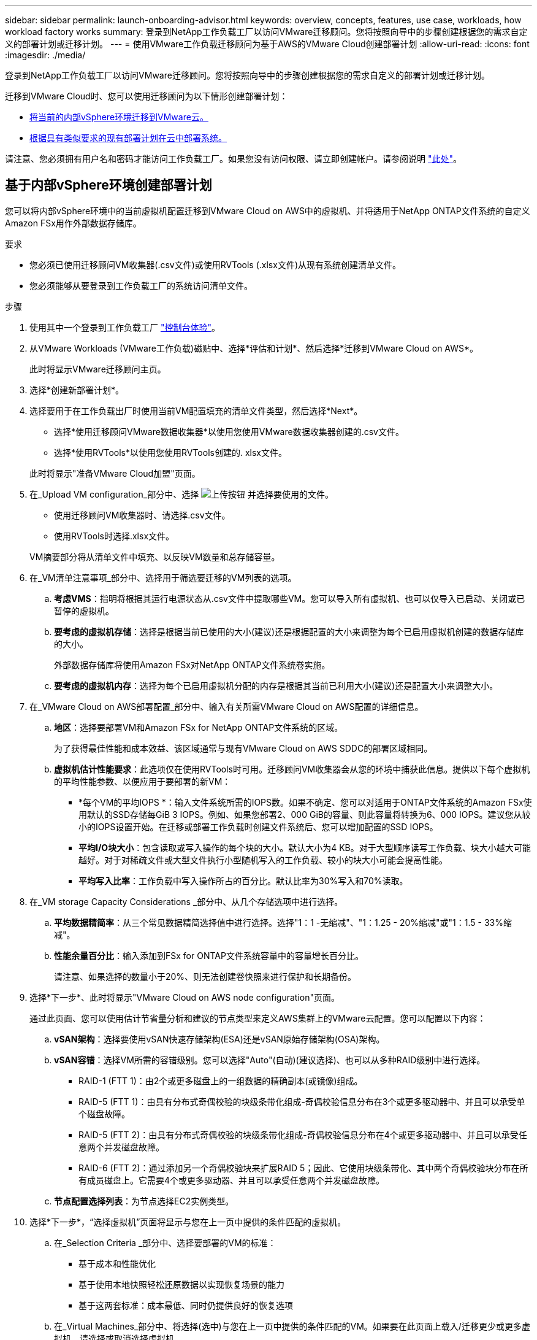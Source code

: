 ---
sidebar: sidebar 
permalink: launch-onboarding-advisor.html 
keywords: overview, concepts, features, use case, workloads, how workload factory works 
summary: 登录到NetApp工作负载工厂以访问VMware迁移顾问。您将按照向导中的步骤创建根据您的需求自定义的部署计划或迁移计划。 
---
= 使用VMware工作负载迁移顾问为基于AWS的VMware Cloud创建部署计划
:allow-uri-read: 
:icons: font
:imagesdir: ./media/


[role="lead"]
登录到NetApp工作负载工厂以访问VMware迁移顾问。您将按照向导中的步骤创建根据您的需求自定义的部署计划或迁移计划。

迁移到VMware Cloud时、您可以使用迁移顾问为以下情形创建部署计划：

* <<基于内部vSphere环境创建部署计划,将当前的内部vSphere环境迁移到VMware云。>>
* <<根据现有计划创建部署计划,根据具有类似要求的现有部署计划在云中部署系统。>>


请注意、您必须拥有用户名和密码才能访问工作负载工厂。如果您没有访问权限、请立即创建帐户。请参阅说明 https://docs.netapp.com/us-en/workload-setup-admin/quick-start.html["此处"]。



== 基于内部vSphere环境创建部署计划

您可以将内部vSphere环境中的当前虚拟机配置迁移到VMware Cloud on AWS中的虚拟机、并将适用于NetApp ONTAP文件系统的自定义Amazon FSx用作外部数据存储库。

.要求
* 您必须已使用迁移顾问VM收集器(.csv文件)或使用RVTools (.xlsx文件)从现有系统创建清单文件。
* 您必须能够从要登录到工作负载工厂的系统访问清单文件。


.步骤
. 使用其中一个登录到工作负载工厂 https://docs.netapp.com/us-en/workload-setup-admin/console-experiences.html["控制台体验"^]。
. 从VMware Workloads (VMware工作负载)磁贴中、选择*评估和计划*、然后选择*迁移到VMware Cloud on AWS*。
+
此时将显示VMware迁移顾问主页。

. 选择*创建新部署计划*。
. 选择要用于在工作负载出厂时使用当前VM配置填充的清单文件类型，然后选择*Next*。
+
** 选择*使用迁移顾问VMware数据收集器*以使用您使用VMware数据收集器创建的.csv文件。
** 选择*使用RVTools*以使用您使用RVTools创建的. xlsx文件。


+
此时将显示"准备VMware Cloud加盟"页面。

. 在_Upload VM configuration_部分中、选择 image:button-upload-file.png["上传按钮"] 并选择要使用的文件。
+
** 使用迁移顾问VM收集器时、请选择.csv文件。
** 使用RVTools时选择.xlsx文件。


+
VM摘要部分将从清单文件中填充、以反映VM数量和总存储容量。

. 在_VM清单注意事项_部分中、选择用于筛选要迁移的VM列表的选项。
+
.. *考虑VMS*：指明将根据其运行电源状态从.csv文件中提取哪些VM。您可以导入所有虚拟机、也可以仅导入已启动、关闭或已暂停的虚拟机。
.. *要考虑的虚拟机存储*：选择是根据当前已使用的大小(建议)还是根据配置的大小来调整为每个已启用虚拟机创建的数据存储库的大小。
+
外部数据存储库将使用Amazon FSx对NetApp ONTAP文件系统卷实施。

.. *要考虑的虚拟机内存*：选择为每个已启用虚拟机分配的内存是根据其当前已利用大小(建议)还是配置大小来调整大小。


. 在_VMware Cloud on AWS部署配置_部分中、输入有关所需VMware Cloud on AWS配置的详细信息。
+
.. *地区*：选择要部署VM和Amazon FSx for NetApp ONTAP文件系统的区域。
+
为了获得最佳性能和成本效益、该区域通常与现有VMware Cloud on AWS SDDC的部署区域相同。

.. *虚拟机估计性能要求*：此选项仅在使用RVTools时可用。迁移顾问VM收集器会从您的环境中捕获此信息。提供以下每个虚拟机的平均性能参数、以便应用于要部署的新VM：
+
*** *每个VM的平均IOPS *：输入文件系统所需的IOPS数。如果不确定、您可以对适用于ONTAP文件系统的Amazon FSx使用默认的SSD存储每GiB 3 IOPS。例如、如果您部署2、000 GiB的容量、则此容量将转换为6、000 IOPS。建议您从较小的IOPS设置开始。在迁移或部署工作负载时创建文件系统后、您可以增加配置的SSD IOPS。
*** *平均I/O块大小*：包含读取或写入操作的每个块的大小。默认大小为4 KB。对于大型顺序读写工作负载、块大小越大可能越好。对于对稀疏文件或大型文件执行小型随机写入的工作负载、较小的块大小可能会提高性能。
*** *平均写入比率*：工作负载中写入操作所占的百分比。默认比率为30%写入和70%读取。




. 在_VM storage Capacity Considerations _部分中、从几个存储选项中进行选择。
+
.. *平均数据精简率*：从三个常见数据精简选择值中进行选择。选择"1：1 -无缩减"、"1：1.25 - 20%缩减"或"1：1.5 - 33%缩减"。
.. *性能余量百分比*：输入添加到FSx for ONTAP文件系统容量中的容量增长百分比。
+
请注意、如果选择的数量小于20%、则无法创建卷快照来进行保护和长期备份。



. 选择*下一步*、此时将显示"VMware Cloud on AWS node configuration"页面。
+
通过此页面、您可以使用估计节省量分析和建议的节点类型来定义AWS集群上的VMware云配置。您可以配置以下内容：

+
.. *vSAN架构*：选择要使用vSAN快速存储架构(ESA)还是vSAN原始存储架构(OSA)架构。
.. *vSAN容错*：选择VM所需的容错级别。您可以选择"Auto"(自动)(建议选择)、也可以从多种RAID级别中进行选择。
+
*** RAID-1 (FTT 1)：由2个或更多磁盘上的一组数据的精确副本(或镜像)组成。
*** RAID-5 (FTT 1)：由具有分布式奇偶校验的块级条带化组成-奇偶校验信息分布在3个或更多驱动器中、并且可以承受单个磁盘故障。
*** RAID-5 (FTT 2)：由具有分布式奇偶校验的块级条带化组成-奇偶校验信息分布在4个或更多驱动器中、并且可以承受任意两个并发磁盘故障。
*** RAID-6 (FTT 2)：通过添加另一个奇偶校验块来扩展RAID 5；因此、它使用块级条带化、其中两个奇偶校验块分布在所有成员磁盘上。它需要4个或更多驱动器、并且可以承受任意两个并发磁盘故障。


.. *节点配置选择列表*：为节点选择EC2实例类型。


. 选择*下一步*，“选择虚拟机”页面将显示与您在上一页中提供的条件匹配的虚拟机。
+
.. 在_Selection Criteria _部分中、选择要部署的VM的标准：
+
*** 基于成本和性能优化
*** 基于使用本地快照轻松还原数据以实现恢复场景的能力
*** 基于这两套标准：成本最低、同时仍提供良好的恢复选项


.. 在_Virtual Machines_部分中、将选择(选中)与您在上一页中提供的条件匹配的VM。如果要在此页面上载入/迁移更少或更多虚拟机、请选择或取消选择虚拟机。
+
如果您进行任何更改，*建议部署*部分将被更新。请注意、通过选中标题行中的复选框、您可以选择此页面上的所有虚拟机。

.. 选择 * 下一步 * 。


. 在*数据存储库部署计划*页面上、查看为迁移建议的虚拟机和数据存储库总数。
+
.. 选择页面顶部列出的每个数据存储库、查看如何配置数据存储库和虚拟机。
+
页面底部显示要为其配置此新虚拟机和数据存储库的源虚拟机(或多个虚拟机)。

.. 了解数据存储库的部署方式后，选择*Next*。


. 在*查看部署计划*页面上，查看计划迁移的所有VM的估计每月成本。
+
页面顶部介绍了所有已部署VM和FSx for ONTAP文件系统的每月成本。您可以展开每个部分以查看"针对ONTAP文件系统配置的建议Amazon FSx "、"估计成本细分"、"卷配置"、"规模估算假设"和技术"免责声明"的详细信息。

. 如果您对迁移计划感到满意、您可以选择以下几种方式：
+
** 选择*Deploy *以部署FSx for ONTAP文件系统以支持VM。link:deploy-fsx-file-system.html["了解如何部署FSx for ONTAP文件系统"](英文)
** 选择*下载计划>虚拟机部署*以下载.csv格式的迁移计划、以便使用该计划创建基于云的新智能数据基础架构。
** 选择*下载计划>计划报告*以下载.pdf格式的迁移计划，以便分发该计划以供审阅。
** 选择*导出计划*将迁移计划另存为.json格式的模板。您可以稍后导入此计划、以便在部署具有类似要求的系统时用作模板。






== 根据现有计划创建部署计划

如果您计划的新部署与过去使用的现有部署计划类似、则可以导入该计划、进行编辑、然后将其另存为新的部署计划。

.要求
您必须能够从要登录到工作负载工厂的系统访问现有部署计划的.json文件。

.步骤
. 使用其中一个登录到工作负载工厂 https://docs.netapp.com/us-en/workload-setup-admin/console-experiences.html["控制台体验"^]。
. 从VMware Workloads (VMware工作负载)磁贴中、选择*评估和计划*、然后选择*迁移到VMware Cloud on AWS*。此时将显示VMware迁移顾问主页。
. 选择*导入现有部署计划*。
. 选择 image:button-upload-file.png["上传按钮"] 并选择要在迁移顾问中导入的现有计划文件。
. 选择*Next*(下一步*)，将显示Review plan (复审计划)页面。
. 您可以选择*上一步*以访问_prepARE for VMware Cloud onboarding _页面、并选择_选择VMS_页面以修改上一节中所述的计划设置。
. 根据需要自定义此计划后、您可以在适用于ONTAP文件系统的FSx上保存此计划或开始数据存储库的部署过程。

